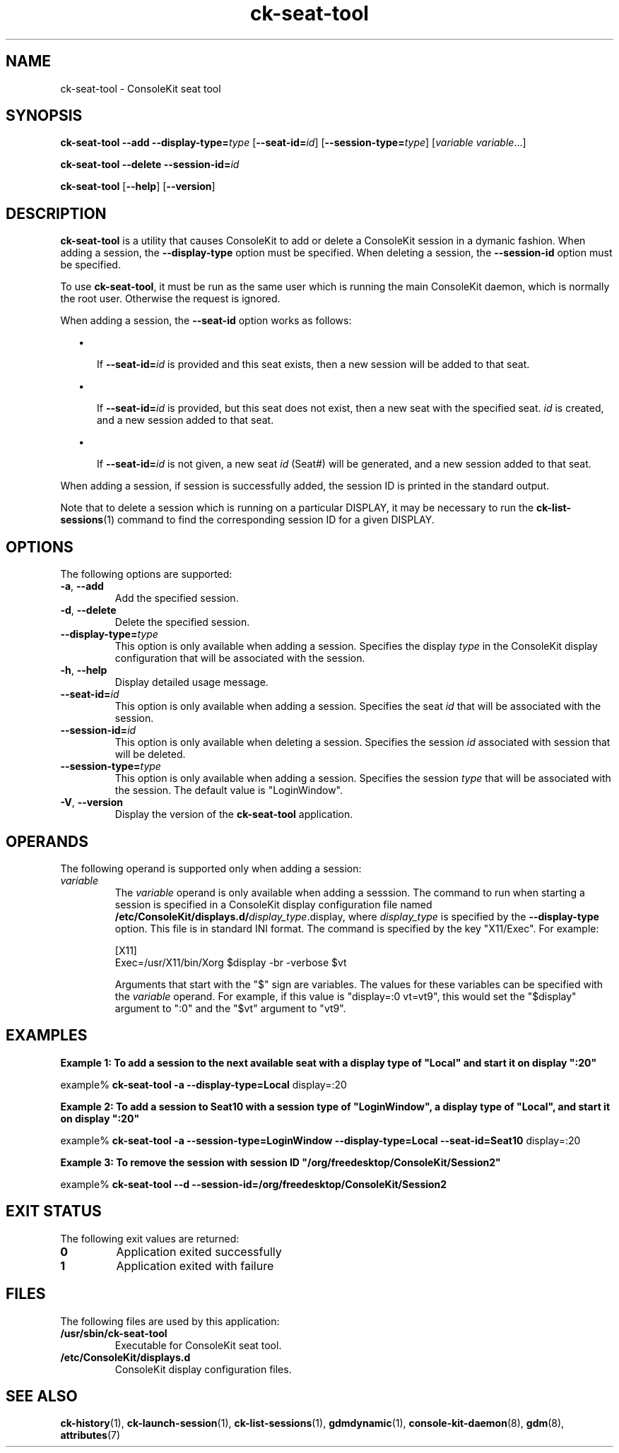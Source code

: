 .TH ck-seat-tool 8 "12 Sep 2016"
.SH "NAME"
ck-seat-tool \- ConsoleKit seat tool
.SH "SYNOPSIS"
.PP
\fBck-seat-tool\fR \fB--add\fR \fB--display-type=\fItype\fR\fR [\fB--seat-id=\fIid\fR\fR] [\fB--session-type=\fItype\fR\fR] [\fB\fIvariable\fR \fIvariable\fR\fR\&...]
.PP
\fBck-seat-tool\fR \fB--delete\fR \fB--session-id=\fIid\fR\fR
.PP
\fBck-seat-tool\fR [\fB--help\fR] [\fB--version\fR]
.SH "DESCRIPTION"
.PP
\fBck-seat-tool\fR is a utility that causes ConsoleKit to add or delete
a ConsoleKit session in a dymanic fashion\&.  When adding a session, the
\fB--display-type\fR option must be specified\&.  When deleting a
session, the \fB--session-id\fR option must be specified\&.
.PP
To use \fBck-seat-tool\fR, it must be run as the same user which is
running the main ConsoleKit daemon, which is normally the root user\&.  Otherwise
the request is ignored\&.
.PP
When adding a session, the \fB--seat-id\fR option works as follows:
.sp
.in +2
\(bu
.mk
.in +3
.rt
If \fB--seat-id=\fIid\fR\fR is provided and this
seat exists, then a new session will be added to that seat\&.
.sp
.in -3
\(bu
.mk
.in +3
.rt
If \fB--seat-id=\fIid\fR\fR is provided, but
this seat does not exist, then a new seat with the specified seat\&.
\fIid\fR is created, and a new session added to that seat\&.
.sp
.in -3
\(bu
.mk
.in +3
.rt
If \fB--seat-id=\fIid\fR\fR is not given, a new
seat \fIid\fR (Seat#) will be generated, and a new session
added to that seat\&. 
.sp
.in -3
.in -2
.PP
When adding a session, if session is successfully added, the session ID is
printed in the standard output\&.
.PP
Note that to delete a session which is running on a particular DISPLAY, it
may be necessary to run the 
\fBck\-list\-sessions\fR(1)
command to find the corresponding session ID for a given DISPLAY\&.
.SH "OPTIONS"
.PP
The following options are supported:
.TP
\fB-a\fR, \fB--add\fR
Add the specified session\&.
.TP
\fB-d\fR, \fB--delete\fR
Delete the specified session\&.
.TP
\fB--display-type=\fR\fItype\fR
This option is only available when adding a session\&.  Specifies the display
\fItype\fR in the ConsoleKit display configuration that
will be associated with the session\&.
.TP
\fB-h\fR, \fB--help\fR
Display detailed usage message\&.
.TP
\fB--seat-id=\fR\fIid\fR
This option is only available when adding a session\&. Specifies the seat
\fIid\fR that will be associated with the session\&.
.TP
\fB--session-id=\fR\fIid\fR
This option is only available when deleting a session\&.  Specifies the session
\fIid\fR associated with session that will be deleted\&.
.TP
\fB--session-type=\fR\fItype\fR
This option is only available when adding a session\&.  Specifies the session
\fItype\fR that will be associated with the session\&.  The
default value is "LoginWindow"\&.
.TP
\fB-V\fR, \fB--version\fR
Display the version of the \fBck-seat-tool\fR application\&.
.SH "OPERANDS"
.PP
The following operand is supported only when adding a session:
.TP
\fIvariable\fR
The \fIvariable\fR operand is only available when adding a
sesssion\&.  The command to run when starting a session is specified in a
ConsoleKit display configuration file named
\fB/etc/ConsoleKit/displays\&.d/\fIdisplay_type\fR\&.display\fR,
where \fIdisplay_type\fR is specified by the
\fB--display-type\fR option\&.  This file is in standard INI format\&.
The command is specified by the key "X11/Exec"\&.  For example:
.sp
.nf
.sp
[X11]
Exec=/usr/X11/bin/Xorg $display -br -verbose $vt
.fi
.sp
Arguments that start with the "$" sign are variables\&.  The values
for these variables can be specified with the
\fIvariable\fR operand\&.  For example, if this value is
"display=:0 vt=vt9", this would set the "$display"
argument to ":0" and the "$vt" argument to "vt9"\&.
.SH "EXAMPLES"
.PP
\fBExample 1: To add a session to the next available seat with a display type of
"Local" and start it on display ":20"\fR
.PP
.nf
example% \fBck-seat-tool -\fBa\fR \fB--display-type=Local\fR display=:20\fR
.fi
.PP
\fBExample 2: To add a session to Seat10 with a session type of
"LoginWindow", a display type of "Local", and
start it on display ":20"\fR
.PP
.nf
example% \fBck-seat-tool -\fBa\fR \fB--session-type=LoginWindow\fR \fB--display-type=Local\fR \fB--seat-id=Seat10\fR display=:20\fR
.fi
.PP
\fBExample 3: To remove the session with session ID
"/org/freedesktop/ConsoleKit/Session2"\fR
.PP
.nf
example% \fBck-seat-tool \fB--d\fR \fB--session-id=/org/freedesktop/ConsoleKit/Session2\fR\fR
.fi
.SH "EXIT STATUS"
.PP
The following exit values are returned:
.TP
.B 0
Application exited successfully
.TP
.B 1
Application exited with failure
.SH "FILES"
.PP
The following files are used by this application:
.TP
.B /usr/sbin/ck-seat-tool
Executable for ConsoleKit seat tool\&.
.TP
.B /etc/ConsoleKit/displays\&.d
ConsoleKit display configuration files\&.
.SH "SEE ALSO"
.PP
\fBck-history\fR(1),
\fBck-launch-session\fR(1),
\fBck-list-sessions\fR(1),
\fBgdmdynamic\fR(1),
\fBconsole-kit-daemon\fR(8),
\fBgdm\fR(8),
\fBattributes\fR(7)
